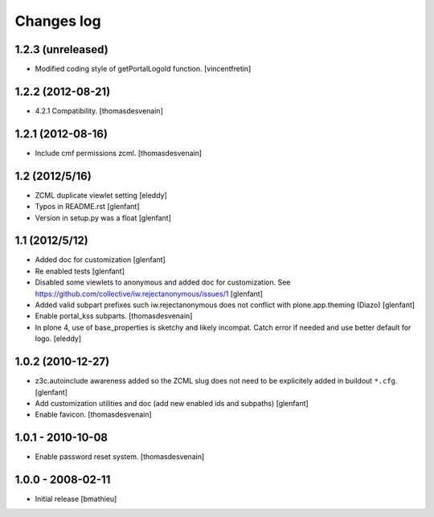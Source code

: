 Changes log
===========

1.2.3 (unreleased)
------------------

- Modified coding style of getPortalLogoId function.
  [vincentfretin]


1.2.2 (2012-08-21)
------------------

- 4.2.1 Compatibility.
  [thomasdesvenain]


1.2.1 (2012-08-16)
------------------

- Include cmf permissions zcml.
  [thomasdesvenain]


1.2 (2012/5/16)
---------------

- ZCML duplicate viewlet setting
  [eleddy]

- Typos in README.rst
  [glenfant]

- Version in setup.py was a float
  [glenfant]


1.1 (2012/5/12)
---------------

- Added doc for customization
  [glenfant]

- Re enabled tests
  [glenfant]

- Disabled some viewlets to anonymous and added doc for customization.
  See https://github.com/collective/iw.rejectanonymous/issues/1
  [glenfant]

- Added valid subpart prefixes such iw.rejectanonymous does not conflict with
  plone.app.theming (Diazo)
  [glenfant]

- Enable portal_kss subparts.
  [thomasdesvenain]

- In plone 4, use of base_properties is sketchy and likely incompat.
  Catch error if needed and use better default for logo.
  [eleddy]


1.0.2 (2010-12-27)
------------------

- z3c.autoinclude awareness added so the ZCML slug does not need to be
  explicitely added in buildout ``*.cfg``.
  [glenfant]

- Add customization utilities and doc (add new enabled ids and subpaths)
  [glenfant]

- Enable favicon.
  [thomasdesvenain]


1.0.1 - 2010-10-08
------------------

- Enable password reset system.
  [thomasdesvenain]


1.0.0 - 2008-02-11
------------------

- Initial release
  [bmathieu]
